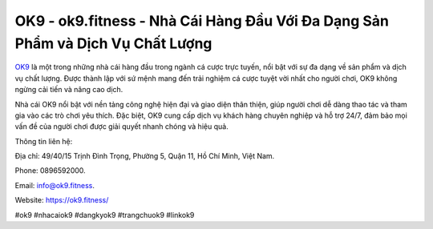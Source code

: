 OK9 - ok9.fitness - Nhà Cái Hàng Đầu Với Đa Dạng Sản Phẩm và Dịch Vụ Chất Lượng
===================================

`OK9 <https://ok9.fitness/>`_ là một trong những nhà cái hàng đầu trong ngành cá cược trực tuyến, nổi bật với sự đa dạng về sản phẩm và dịch vụ chất lượng. Được thành lập với sứ mệnh mang đến trải nghiệm cá cược tuyệt vời nhất cho người chơi, OK9 không ngừng cải tiến và nâng cao dịch. 

Nhà cái OK9 nổi bật với nền tảng công nghệ hiện đại và giao diện thân thiện, giúp người chơi dễ dàng thao tác và tham gia vào các trò chơi yêu thích. Đặc biệt, OK9 cung cấp dịch vụ khách hàng chuyên nghiệp và hỗ trợ 24/7, đảm bảo mọi vấn đề của người chơi được giải quyết nhanh chóng và hiệu quả.

Thông tin liên hệ: 

Địa chỉ: 49/40/15 Trịnh Đình Trọng, Phường 5, Quận 11, Hồ Chí Minh, Việt Nam. 

Phone: 0896592000. 

Email: info@ok9.fitness. 

Website: https://ok9.fitness/

#ok9 #nhacaiok9 #dangkyok9 #trangchuok9 #linkok9 
